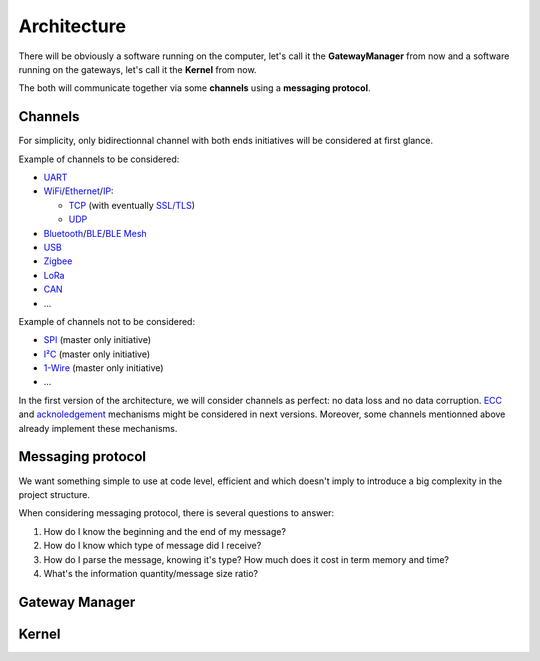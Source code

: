 Architecture
============

There will be obviously a software running on the computer, let's call it the **GatewayManager** from now
and a software running on the gateways, let's call it the **Kernel** from now.

The both will communicate together via some **channels** using a **messaging protocol**.

Channels
--------

For simplicity, only bidirectionnal channel with both ends initiatives will be considered at first glance.

Example of channels to be considered:

* `UART <https://en.wikipedia.org/wiki/Universal_asynchronous_receiver-transmitter>`_
* `WiFi <https://en.wikipedia.org/wiki/Wi-Fi>`_/`Ethernet <https://en.wikipedia.org/wiki/Ethernet>`_/`IP <https://en.wikipedia.org/wiki/Internet_Protocol>`_:

  * `TCP <https://en.wikipedia.org/wiki/Transmission_Control_Protocol>`_
    (with eventually `SSL/TLS <https://en.wikipedia.org/wiki/Transport_Layer_Security>`_)
  * `UDP <https://en.wikipedia.org/wiki/User_Datagram_Protocol>`_

* `Bluetooth <https://en.wikipedia.org/wiki/Bluetooth>`_/`BLE <https://en.wikipedia.org/wiki/Bluetooth_Low_Energy>`_/`BLE Mesh <https://en.wikipedia.org/wiki/Bluetooth_mesh_networking>`_
* `USB <https://en.wikipedia.org/wiki/USB>`_
* `Zigbee <https://en.wikipedia.org/wiki/Zigbee>`_
* `LoRa <https://en.wikipedia.org/wiki/LoRa>`_
* `CAN <https://en.wikipedia.org/wiki/CAN_bus>`_
* ...

Example of channels not to be considered:

* `SPI <https://en.wikipedia.org/wiki/Serial_Peripheral_Interface>`_ (master only initiative)
* `I²C <https://en.wikipedia.org/wiki/I%C2%B2C>`_ (master only initiative)
* `1-Wire <https://en.wikipedia.org/wiki/1-Wire>`_ (master only initiative)
* ...

In the first version of the architecture, we will consider channels as perfect: no data loss and no
data corruption. `ECC <https://en.wikipedia.org/wiki/Error_correction_code>`_ and
`acknoledgement <https://en.wikipedia.org/wiki/Acknowledgement_(data_networks)>`_
mechanisms might be considered in next versions. Moreover, some channels mentionned above already
implement these mechanisms.

Messaging protocol
------------------

We want something simple to use at code level, efficient and which doesn't imply to introduce a big
complexity in the project structure.

When considering messaging protocol, there is several questions to answer:

1. How do I know the beginning and the end of my message?
2. How do I know which type of message did I receive?
3. How do I parse the message, knowing it's type?
   How much does it cost in term memory and time?
4. What's the information quantity/message size ratio?

.. todo:: Short explanation about common formats from
          `that list <https://en.wikipedia.org/wiki/Comparison_of_data-serialization_formats>`_
          and why a zero copy version of `BSON <https://en.wikipedia.org/wiki/BSON>`_ as been
          implemented in C.

Gateway Manager
---------------

.. todo:: List common actions that should be available

.. todo:: Explain peripheral proxy interface declaration

Kernel
------

.. todo:: Explain peripheral driving principle

.. todo:: Explain project architecture and build system policy

.. todo:: Explain the different cases: general purpose board vs dedicated purpose board. Show the interest
          of using device tree in some cases => Level1
